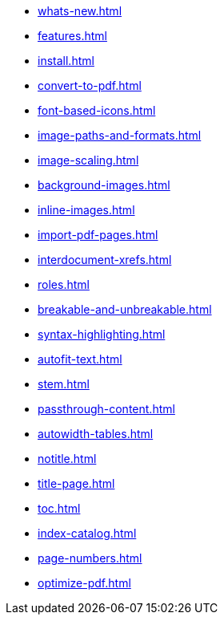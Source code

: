 * xref:whats-new.adoc[]
* xref:features.adoc[]
* xref:install.adoc[]
* xref:convert-to-pdf.adoc[]
* xref:font-based-icons.adoc[]
* xref:image-paths-and-formats.adoc[]
* xref:image-scaling.adoc[]
* xref:background-images.adoc[]
* xref:inline-images.adoc[]
* xref:import-pdf-pages.adoc[]
* xref:interdocument-xrefs.adoc[]
* xref:roles.adoc[]
* xref:breakable-and-unbreakable.adoc[]
* xref:syntax-highlighting.adoc[]
* xref:autofit-text.adoc[]
* xref:stem.adoc[]
* xref:passthrough-content.adoc[]
* xref:autowidth-tables.adoc[]
* xref:notitle.adoc[]
* xref:title-page.adoc[]
* xref:toc.adoc[]
* xref:index-catalog.adoc[]
* xref:page-numbers.adoc[]
* xref:optimize-pdf.adoc[]
